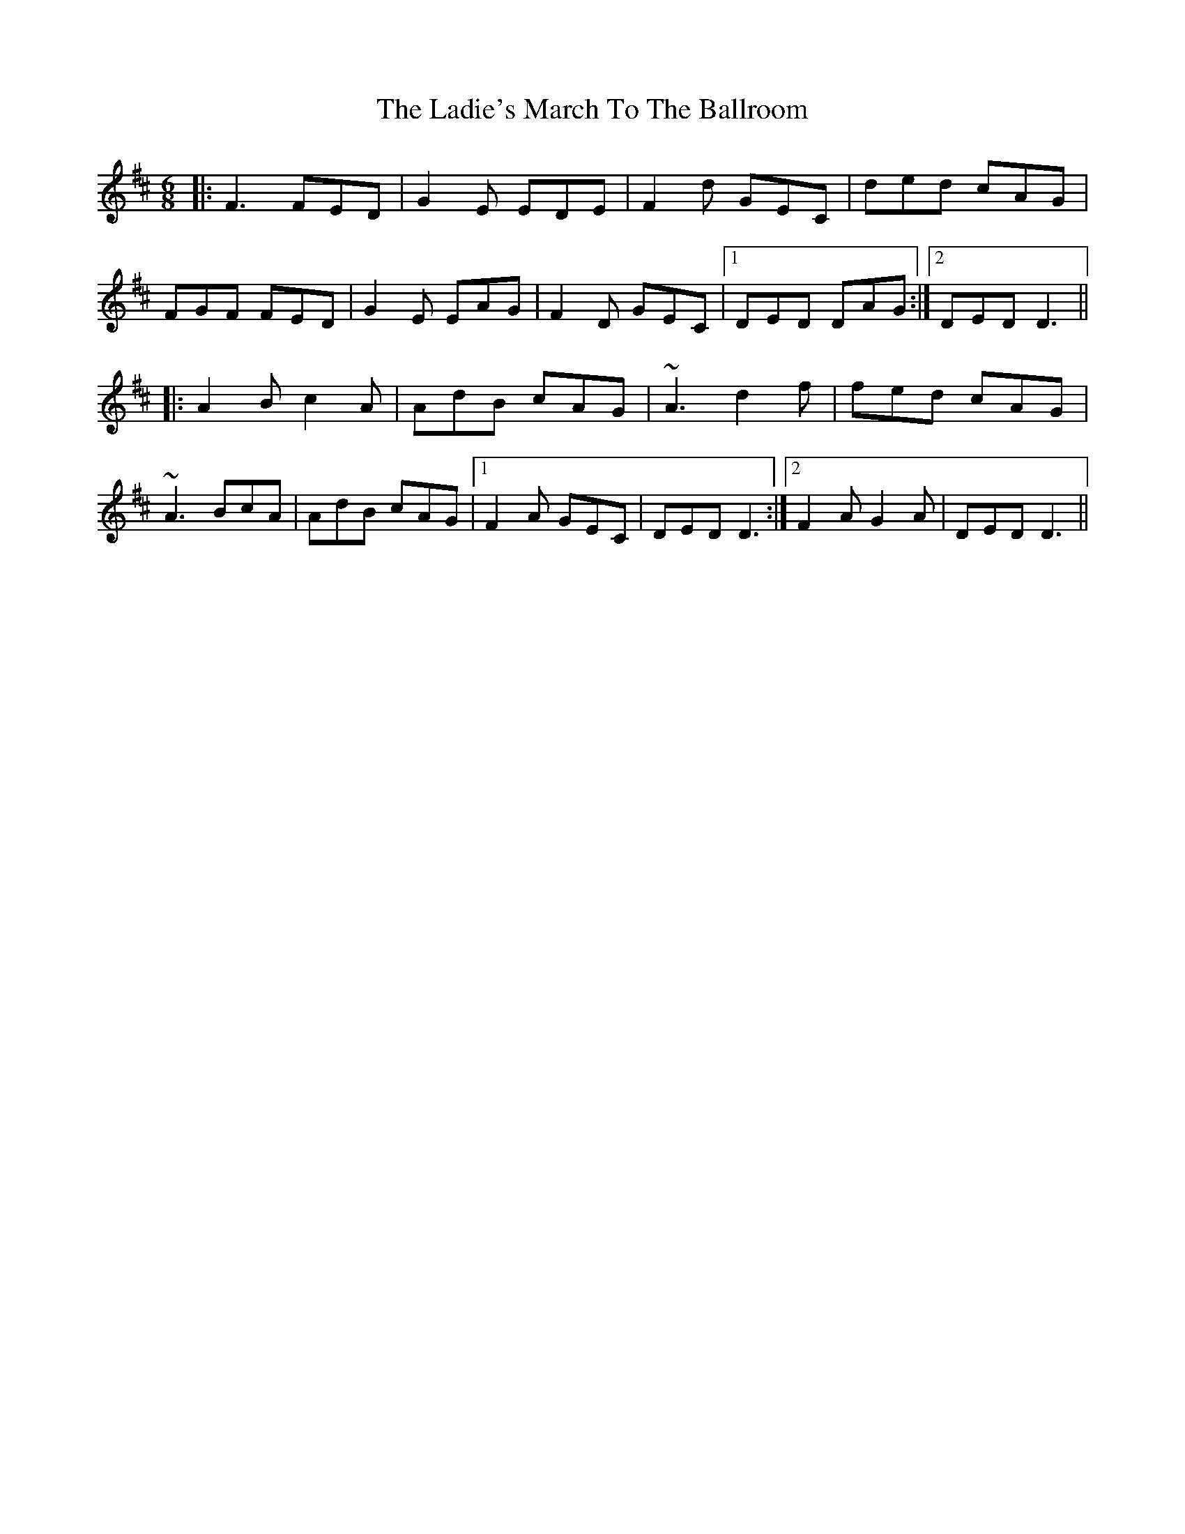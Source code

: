 X: 22401
T: Ladie's March To The Ballroom, The
R: jig
M: 6/8
K: Dmajor
|:F3 FED|G2E EDE|F2d GEC|ded cAG|
FGF FED|G2E EAG|F2D GEC|1 DED DAG:|2 DED D3||
|:A2B c2A|AdB cAG|~A3 d2f|fed cAG|
~A3 BcA|AdB cAG|1 F2A GEC|DED D3:|2 F2A G2A|DED D3||

